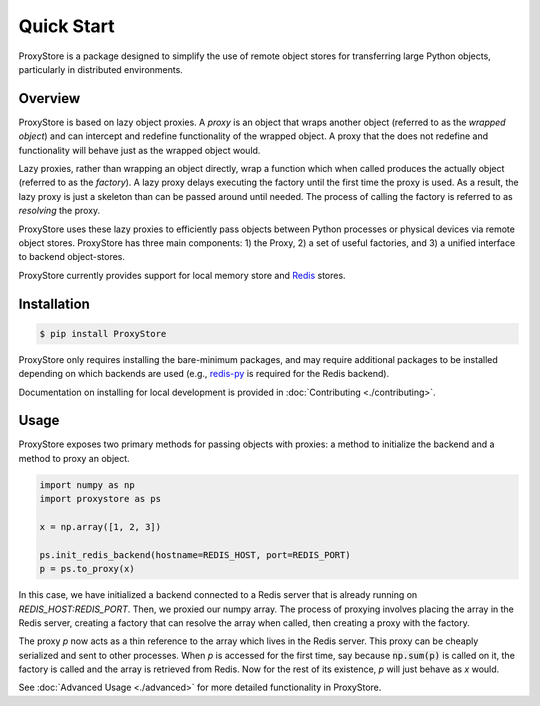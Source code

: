 Quick Start
###########

ProxyStore is a package designed to simplify the use of remote object stores for transferring large Python objects, particularly in distributed environments.

Overview
--------

ProxyStore is based on lazy object proxies.
A `proxy` is an object that wraps another object (referred to as the `wrapped object`) and can intercept and redefine functionality of the wrapped object.
A proxy that the does not redefine and functionality will behave just as the wrapped object would.

Lazy proxies, rather than wrapping an object directly, wrap a function which when called produces the actually object (referred to as the `factory`).
A lazy proxy delays executing the factory until the first time the proxy is used.
As a result, the lazy proxy is just a skeleton than can be passed around until needed.
The process of calling the factory is referred to as `resolving` the proxy.

ProxyStore uses these lazy proxies to efficiently pass objects between Python processes or physical devices via remote object stores.
ProxyStore has three main components: 1) the Proxy, 2) a set of useful factories, and 3) a unified interface to backend object-stores.

ProxyStore currently provides support for local memory store and `Redis <https://redis.io/>`_ stores.

Installation
------------

.. code-block:: bash

   $ pip install ProxyStore

ProxyStore only requires installing the bare-minimum packages, and may require additional packages to be installed depending on which backends are used (e.g., `redis-py <https://redis-py.readthedocs.io/en/stable/>`_ is required for the Redis backend).

Documentation on installing for local development is provided in :doc:`Contributing <./contributing>`.

Usage
-----

ProxyStore exposes two primary methods for passing objects with proxies:
a method to initialize the backend and a method to proxy an object.

.. code-block:: python

   import numpy as np
   import proxystore as ps

   x = np.array([1, 2, 3])

   ps.init_redis_backend(hostname=REDIS_HOST, port=REDIS_PORT)
   p = ps.to_proxy(x)

In this case, we have initialized a backend connected to a Redis server that is already running on `REDIS_HOST:REDIS_PORT`.
Then, we proxied our numpy array.
The process of proxying involves placing the array in the Redis server, creating a factory that can resolve the array when called, then creating a proxy with the factory.

The proxy `p` now acts as a thin reference to the array which lives in the Redis server.
This proxy can be cheaply serialized and sent to other processes.
When `p` is accessed for the first time, say because :code:`np.sum(p)` is called on it, the factory is called and the array is retrieved from Redis.
Now for the rest of its existence, `p` will just behave as `x` would.

See :doc:`Advanced Usage <./advanced>` for more detailed functionality in ProxyStore.
